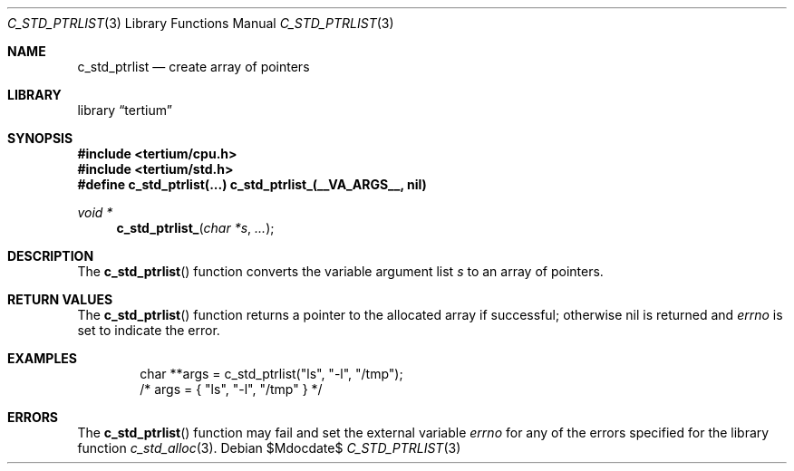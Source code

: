 .Dd $Mdocdate$
.Dt C_STD_PTRLIST 3
.Os
.Sh NAME
.Nm c_std_ptrlist
.Nd create array of pointers
.Sh LIBRARY
.Lb tertium
.Sh SYNOPSIS
.In tertium/cpu.h
.In tertium/std.h
.Fd #define c_std_ptrlist(...) c_std_ptrlist_(__VA_ARGS__, nil)
.Ft void *
.Fn c_std_ptrlist_ "char *s" "..."
.Sh DESCRIPTION
The
.Fn c_std_ptrlist
function converts the variable argument list
.Fa s
to an array of pointers.
.Sh RETURN VALUES
The
.Fn c_std_ptrlist
function returns a pointer to the allocated array if successful;
otherwise nil is returned and
.Va errno
is set to indicate the error.
.Sh EXAMPLES
.Bd -literal -offset indent
char **args = c_std_ptrlist("ls", "-l", "/tmp");
/* args = { "ls", "-l", "/tmp" } */
.Ed
.Sh ERRORS
The
.Fn c_std_ptrlist
function may fail and set the external variable
.Va errno
for any of the errors specified for the library function
.Xr c_std_alloc 3 .
